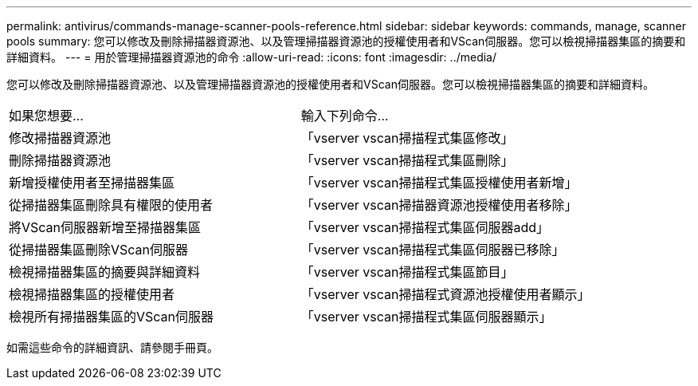 ---
permalink: antivirus/commands-manage-scanner-pools-reference.html 
sidebar: sidebar 
keywords: commands, manage, scanner pools 
summary: 您可以修改及刪除掃描器資源池、以及管理掃描器資源池的授權使用者和VScan伺服器。您可以檢視掃描器集區的摘要和詳細資料。 
---
= 用於管理掃描器資源池的命令
:allow-uri-read: 
:icons: font
:imagesdir: ../media/


[role="lead"]
您可以修改及刪除掃描器資源池、以及管理掃描器資源池的授權使用者和VScan伺服器。您可以檢視掃描器集區的摘要和詳細資料。

|===


| 如果您想要... | 輸入下列命令... 


 a| 
修改掃描器資源池
 a| 
「vserver vscan掃描程式集區修改」



 a| 
刪除掃描器資源池
 a| 
「vserver vscan掃描程式集區刪除」



 a| 
新增授權使用者至掃描器集區
 a| 
「vserver vscan掃描程式集區授權使用者新增」



 a| 
從掃描器集區刪除具有權限的使用者
 a| 
「vserver vscan掃描器資源池授權使用者移除」



 a| 
將VScan伺服器新增至掃描器集區
 a| 
「vserver vscan掃描程式集區伺服器add」



 a| 
從掃描器集區刪除VScan伺服器
 a| 
「vserver vscan掃描程式集區伺服器已移除」



 a| 
檢視掃描器集區的摘要與詳細資料
 a| 
「vserver vscan掃描程式集區節目」



 a| 
檢視掃描器集區的授權使用者
 a| 
「vserver vscan掃描程式資源池授權使用者顯示」



 a| 
檢視所有掃描器集區的VScan伺服器
 a| 
「vserver vscan掃描程式集區伺服器顯示」

|===
如需這些命令的詳細資訊、請參閱手冊頁。
